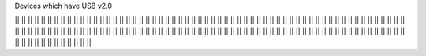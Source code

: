 Devices which have USB v2.0

|| || || || || || || || || || ||
|| || || || || || || || || || ||
|| || || || || || || || || || ||
|| || || || || || || || || || ||
|| || || || || || || || || || ||
|| || || || || || || || || || ||
|| || || || || || || || || || ||
|| || || || || || || || || || ||
|| || || || || || || || || || ||
|| || || || || || || || || || ||
|| || || || || || || || || || ||
|| || || || || || || || || || ||
